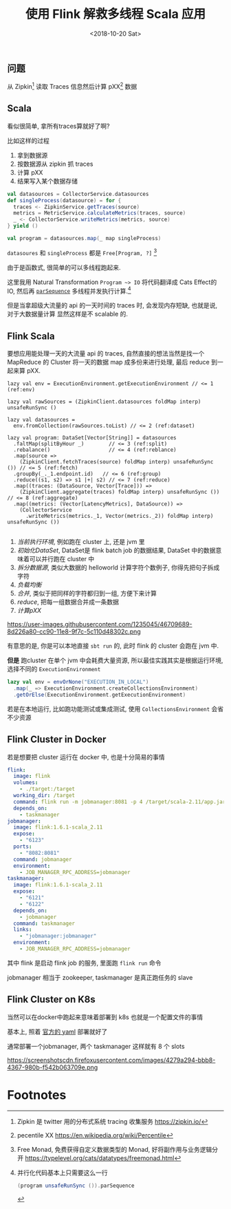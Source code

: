#+TITLE: 使用 Flink 解救多线程 Scala 应用
#+DATE: <2018-10-20 Sat>

** 问题

从 Zipkin[fn:1] 读取 Traces 信息然后计算 pXX[fn:2] 数据

** Scala

看似很简单, 拿所有traces算就好了啊?

比如这样的过程

1. 拿到数据源
2. 按数据源从 zipkin 抓 traces
3. 计算 pXX
4. 结果写入某个数据存储

#+BEGIN_SRC scala
  val datasources = CollectorService.datasources
  def singleProcess(datasource) = for {
    traces <- ZipkinService.getTraces(source)
    metrics = MetricService.calculateMetrics(traces, source)
    _ <- CollectorService.writeMetrics(metrics, source)
  } yield ()

  val program = datasources.map(_ map singleProcess)
#+END_SRC

=datasoures= 和 =singleProcess= 都是 =Free[Program, ?]= [fn:4]

由于是函数式, 很简单的可以多线程跑起来.

这里我用 Natural Transformation =Program ~> IO= 将代码翻译成 Cats Effect的 IO, 然后再
[[https://typelevel.org/cats-effect/datatypes/io.html#parsequence][=parSequence=]] 多线程并发执行计算.[fn:3]

但是当拿超级大流量的 api 的一天时间的 traces 时, 会发现内存短缺, 也就是说, 对于大数据量计算
显然这样是不 scalable 的.

** Flink Scala

要想应用能处理一天的大流量 api 的 traces, 自然直接的想法当然是找一个 MapReduce 的 Cluster
将一天的数据 map 成多份来进行处理, 最后 reduce 到一起来算 pXX.

#+BEGIN_SRC scala -n r
  lazy val env = ExecutionEnvironment.getExecutionEnvironment // <= 1 (ref:env)

  lazy val rawSources = (ZipkinClient.datasources foldMap interp) unsafeRunSync ()

  lazy val datasources =
    env.fromCollection(rawSources.toList) // <= 2 (ref:dataset)

  lazy val program: DataSet[Vector[String]] = datasources
    .faltMap(splitByHour _)        // <= 3 (ref:split)
    .rebalance()                   // <= 4 (ref:reblance)
    .map(source =>
      (ZipkinClient.fetchTraces(source) foldMap interp) unsafeRunSync ()) // <= 5 (ref:fetch)
    .groupBy(_._1.endpoint.id)   // <= 6 (ref:group)
    .reduce((s1, s2) => s1 |+| s2) // <= 7 (ref:reduce)
    .map((traces: (DataSource, Vector[Trace])) =>
      (ZipkinClient.aggregate(traces) foldMap interp) unsafeRunSync ())  // <= 8 (ref:aggregate)
    .map((metrics: (Vector[LatencyMetrics], DataSource)) =>
      (CollectorService
        .writeMetrics(metrics._1, Vector(metrics._2)) foldMap interp) unsafeRunSync ())

#+END_SRC

1. [[(env)][当前执行环境]], 例如跑在 cluster 上, 还是 jvm 里
2. [[(dataset)][初始化DataSet]], DataSet是 flink batch job 的数据结果, DataSet 中的数据意味着可以并行跑在 cluster 中
3. [[(split)][拆分数据源]], 类似大数据的 helloworld 计算字符个数例子, 你得先把句子拆成字符
4. [[(rebalance)][负载均衡]]
5. [[(group)][合并]], 类似于把同样的字符都归到一组, 方便下来计算
6. [[(reduce)][reduce]], 把每一组数据合并成一条数据
7. [[aggregate][计算pXX]]

https://user-images.githubusercontent.com/1235045/46709689-8d226a80-cc90-11e8-9f7c-5c110d48302c.png

有意思的是, 你是可以本地直接 =sbt run= 的, 此时 flink 的 cluster 会跑在 jvm 中.

*但是* 跑cluster 在单个 jvm 中会耗费大量资源, 所以最佳实践其实是根据运行环境, 选择不同的 =ExecutionEnvironment=

#+BEGIN_SRC scala
    lazy val env = envOrNone("EXECUTION_IN_LOCAL")
      .map(_ => ExecutionEnvironment.createCollectionsEnvironment)
      .getOrElse(ExecutionEnvironment.getExecutionEnvironment)
#+END_SRC

若是在本地运行, 比如跑功能测试或集成测试, 使用 =CollectionsEnvironment= 会省不少资源

** Flink Cluster in Docker
若是想要把 cluster 运行在 docker 中, 也是十分简易的事情
#+BEGIN_SRC yaml
  flink:
    image: flink
    volumes:
      - ./target:/target
    working_dir: /target
    command: flink run -m jobmanager:8081 -p 4 /target/scala-2.11/app.jar
    depends_on:
      - taskmanager
  jobmanager:
    image: flink:1.6.1-scala_2.11
    expose:
      - "6123"
    ports:
      - "8082:8081"
    command: jobmanager
    environment:
      - JOB_MANAGER_RPC_ADDRESS=jobmanager
  taskmanager:
    image: flink:1.6.1-scala_2.11
    expose:
      - "6121"
      - "6122"
    depends_on:
      - jobmanager
    command: taskmanager
    links:
      - "jobmanager:jobmanager"
    environment:
      - JOB_MANAGER_RPC_ADDRESS=jobmanager
#+END_SRC

其中 flink 是启动 flink job 的服务, 里面跑 =flink run= 命令

jobmanager 相当于 zookeeper, taskmanager 是真正跑任务的 slave

** Flink Cluster on K8s
当然可以在docker中跑起来意味着部署到 k8s 也就是一个配置文件的事情

基本上, 照着 [[https://ci.apache.org/projects/flink/flink-docs-stable/ops/deployment/kubernetes.html#session-cluster-resource-definitions][官方的 yaml]] 部署就好了

通常部署一个jobmanager, 两个 taskmanager 这样就有 8 个 slots

https://screenshotscdn.firefoxusercontent.com/images/4279a294-bbb8-4367-980b-f542b063709e.png

* Footnotes

[fn:4] Free Monad, 免费获得自定义数据类型的 Monad, 好将副作用与业务逻辑分开  https://typelevel.org/cats/datatypes/freemonad.html

[fn:3] 并行化代码基本上只需要这么一行
#+BEGIN_SRC scala
(program unsafeRunSync ()).parSequence
#+END_SRC

[fn:2] pecentile XX https://en.wikipedia.org/wiki/Percentile

[fn:1] Zipkin 是 twitter 用的分布式系统 tracing 收集服务 https://zipkin.io/


